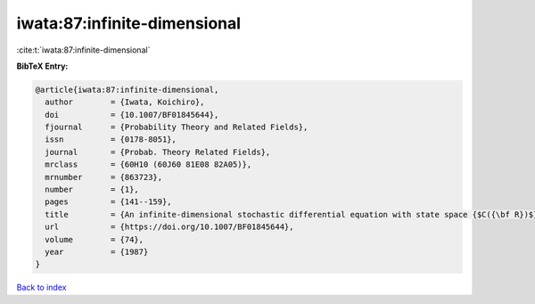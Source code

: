 iwata:87:infinite-dimensional
=============================

:cite:t:`iwata:87:infinite-dimensional`

**BibTeX Entry:**

.. code-block:: bibtex

   @article{iwata:87:infinite-dimensional,
     author        = {Iwata, Koichiro},
     doi           = {10.1007/BF01845644},
     fjournal      = {Probability Theory and Related Fields},
     issn          = {0178-8051},
     journal       = {Probab. Theory Related Fields},
     mrclass       = {60H10 (60J60 81E08 82A05)},
     mrnumber      = {863723},
     number        = {1},
     pages         = {141--159},
     title         = {An infinite-dimensional stochastic differential equation with state space {$C({\bf R})$}},
     url           = {https://doi.org/10.1007/BF01845644},
     volume        = {74},
     year          = {1987}
   }

`Back to index <../By-Cite-Keys.html>`_
